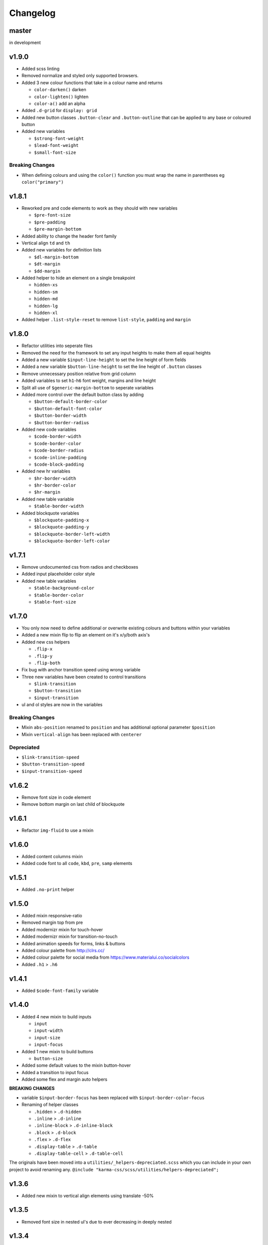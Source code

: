 *********
Changelog
*********

master
======

in development

v1.9.0
======

* Added scss linting
* Removed normalize and styled only supported browsers.
* Added 3 new colour functions that take in a colour name and returns

  - ``color-darken()`` darken
  - ``color-lighten()`` lighten
  - ``color-a()`` add an alpha

* Added ``.d-grid`` for ``display: grid``
* Added new button classes ``.button-clear`` and ``.button-outline`` that can be applied to any base or coloured button
* Added new variables

  - ``$strong-font-weight``
  - ``$lead-font-weight``
  - ``$small-font-size``

Breaking Changes
----------------

* When defining colours and using the ``color()`` function you must wrap the name in parentheses eg ``color("primary")``

v1.8.1
======

* Reworked pre and code elements to work as they should with new variables

  - ``$pre-font-size``
  - ``$pre-padding``
  - ``$pre-margin-bottom``

* Added ability to change the header font family
* Vertical align ``td`` and ``th``
* Added new variables for definition lists

  - ``$dl-margin-bottom``
  - ``$dt-margin``
  - ``$dd-margin``

* Added helper to hide an element on a single breakpoint

  - ``hidden-xs``
  - ``hidden-sm``
  - ``hidden-md``
  - ``hidden-lg``
  - ``hidden-xl``

* Added helper ``.list-style-reset`` to remove ``list-style``, ``padding`` and ``margin``

v1.8.0
======

* Refactor utilities into seperate files
* Removed the need for the framework to set any input heights to make them all equal heights
* Added a new variable ``$input-line-height`` to set the line height of form fields
* Added a new variable ``$button-line-height`` to set the line height of ``.button`` classes
* Remove unnecessary position relative from grid column
* Added variables to set ``h1``-``h6`` font weight, margins and line height
* Split all use of ``$generic-margin-bottom`` to seperate variables
* Added more control over the default button class by adding

  - ``$button-default-border-color``
  - ``$button-default-font-color``
  - ``$button-border-width``
  - ``$button-border-radius``

* Added new code variables

  - ``$code-border-width``
  - ``$code-border-color``
  - ``$code-border-radius``
  - ``$code-inline-padding``
  - ``$code-block-padding``

* Added new hr variables

  - ``$hr-border-width``
  - ``$hr-border-color``
  - ``$hr-margin``

* Added new table variable
  
  - ``$table-border-width``

* Added blockquote variables
  
  - ``$blockquote-padding-x``
  - ``$blockquote-padding-y``
  - ``$blockquote-border-left-width``
  - ``$blockquote-border-left-color``

v1.7.1
======

* Remove undocumented css from radios and checkboxes
* Added input placeholder color style
* Added new table variables
  
  - ``$table-background-color``
  - ``$table-border-color``
  - ``$table-font-size``

v1.7.0
======

* You only now need to define additional or overwrite existing colours and buttons within your variables
* Added a new mixin flip to flip an element on it's x/y/both axis's
* Added new css helpers
  
  - ``.flip-x``
  - ``.flip-y``
  - ``.flip-both``

* Fix bug with anchor transition speed using wrong variable
* Three new variables have been created to control transitions

  - ``$link-transition``
  - ``$button-transition``
  - ``$input-transition``

* ul and ol styles are now in the variables

Breaking Changes
----------------

* Mixin ``abs-position`` renamed to ``position`` and has additional optional parameter ``$position``
* Mixin ``vertical-align`` has been replaced with ``centerer``

Depreciated
----------- 

* ``$link-transition-speed``
* ``$button-transition-speed``
* ``$input-transition-speed``

v1.6.2
======

* Remove font size in code element
* Remove bottom margin on last child of blockquote

v1.6.1
======

* Refactor ``img-fluid`` to use a mixin

v1.6.0
======

* Added content columns mixin
* Added code font to all ``code``, ``kbd``, ``pre``, ``samp`` elements

v1.5.1
======

* Added ``.no-print`` helper

v1.5.0
======

* Added mixin responsive-ratio
* Removed margin top from pre
* Added modernizr mixin for touch-hover
* Added modernizr mixin for transition-no-touch
* Added animation speeds for forms, links & buttons
* Added colour palette from http://clrs.cc/
* Added colour palette for social media from https://www.materialui.co/socialcolors
* Added ``.h1`` > ``.h6``

v1.4.1
======

* Added ``$code-font-family`` variable

v1.4.0
======

* Added 4 new mixin to build inputs

  - ``input``
  - ``input-width``
  - ``input-size``
  - ``input-focus``

* Added 1 new mixin to build buttons

  - ``button-size``

* Added some default values to the mixin button-hover
* Added a transition to input focus
* Added some flex and margin auto helpers

**BREAKING CHANGES**

* variable ``$input-border-focus`` has been replaced with ``$input-border-color-focus``
* Renaming of helper classes
  
  - ``.hidden`` > ``.d-hidden``
  - ``.inline`` > ``.d-inline``
  - ``.inline-block`` > ``.d-inline-block``
  - ``.block`` > ``.d-block``
  - ``.flex`` > ``.d-flex``
  - ``.display-table`` > ``.d-table``
  - ``.display-table-cell`` > ``.d-table-cell``

The originals have been moved into a ``utilities/_helpers-depreciated.scss`` which you can include in your own project
to avoid renaming any. ``@include "karma-css/scss/utilities/helpers-depreciated";``

v1.3.6
======

* Added new mixin to vertical align elements using translate -50%

v1.3.5
======

* Removed font size in nested ul's due to ever decreasing in deeply nested 

v1.3.4
======

* Added variable ``$input-use-full-width`` to set either the ``max-width:100%`` or ``width:100%``
* Added new mixin ``input-width`` to get the above value

v1.3.3
======

* Added 3 new mixin to build buttons

  - ``button``
  - ``button-color-variation``
  - ``button-hover``

* Created sample blog and thumbnail listing page

v1.3.2
======

* Removed duplicate blockquote margin bottom from core
* Added variable ``$generic-margin-bottom`` for ``pre``, ``dl``, ``figure``, ``table``, ``p``, ``ul``, ``ol``, ``form``, ``blockquote``
* Added variable ``$header-margin-bottom`` for ``h1``-``h6``
* Added variable ``$button-default-bg-color`` for the base button

v1.3.1
======

* Added default button examples to test.html
* Added basic grid examples to test.html
* Fixed 0px lint warning
* Removed vertical align from button due to odd inline issue
* Added variable ``$input-font-color`` to set all ``inputs``, ``selects``, ``textareas``
* Added variable ``$input-margin-bottom`` to set all ``inputs``, ``selects``, ``textareas``, ``fieldsets``

v1.3.0
======

* Added new variable ``$input-background-focus`` for when an ``input``, ``select`` or ``textarea`` has focus
* Removed ``push-*`` and ``pull-*`` grid classes in favour of ``order-*``
* Simplified gutter widths to single variable ``$grid-gutter-width``

v1.2.3
======

* Added new variables that allow all form fields to be styled
* Reduced margins on ``hr``, ``ul`` and ``ol``
* Removed awkward defaults on inputs and textareas for ios
